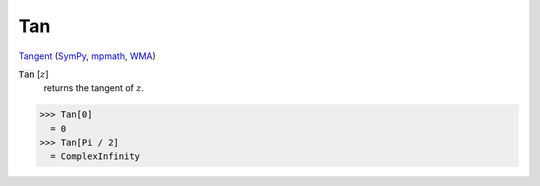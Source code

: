 Tan
===

`Tangent <https://en.wikipedia.org/wiki/Tangent>`_ (`SymPy <https://docs.sympy.org/latest/modules/functions/elementary.html#tan>`_, `mpmath <https://mpmath.org/doc/current/functions/trigonometric.html#tan>`_, `WMA <https://reference.wolfram.com/language/ref/Tan.html>`_)


:code:`Tan` [:math:`z`]
    returns the tangent of :math:`z`.





>>> Tan[0]
  = 0
>>> Tan[Pi / 2]
  = ComplexInfinity
